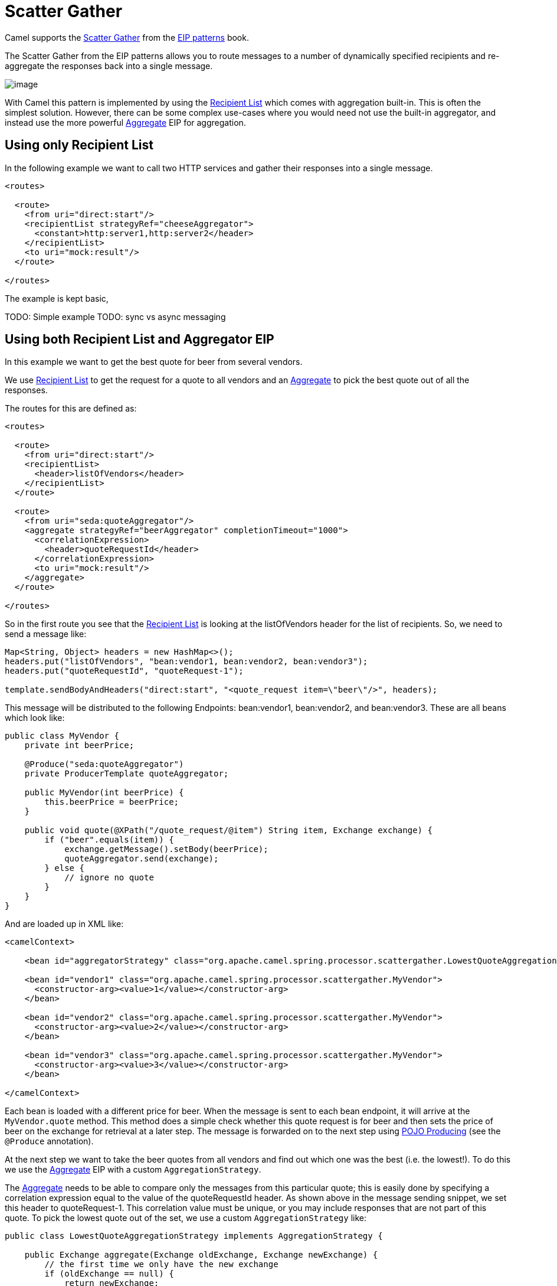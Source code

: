 = Scatter Gather

Camel supports the
https://www.enterpriseintegrationpatterns.com/patterns/messaging/BroadcastAggregate.html[Scatter Gather]
from the xref:enterprise-integration-patterns.adoc[EIP patterns] book.

The Scatter Gather from the EIP patterns allows you to route messages to a number of dynamically
specified recipients and re-aggregate the responses back into a single message.

image::eip/BroadcastAggregate.gif[image]

With Camel this pattern is implemented by using the xref:recipientList-eip.adoc[Recipient List]
which comes with aggregation built-in. This is often the simplest solution. However, there can
be some complex use-cases where you would need not use the built-in aggregator, and instead
use the more powerful xref:aggregate-eip.adoc[Aggregate] EIP for aggregation.

== Using only Recipient List

In the following example we want to call two HTTP services and gather their responses into a single message.

[source,xml]
----
<routes>

  <route>
    <from uri="direct:start"/>
    <recipientList strategyRef="cheeseAggregator">
      <constant>http:server1,http:server2</header>
    </recipientList>
    <to uri="mock:result"/>
  </route>

</routes>
----

The example is kept basic,

TODO: Simple example
TODO: sync vs async messaging


== Using both Recipient List and Aggregator EIP

In this example we want to get the best quote for beer from several vendors.

We use xref:recipientList-eip.adoc[Recipient List] to get the request for a quote to all vendors
and an xref:aggregate-eip.adoc[Aggregate] to pick the best quote out of all the responses.

The routes for this are defined as:

[source,xml]
----
<routes>

  <route>
    <from uri="direct:start"/>
    <recipientList>
      <header>listOfVendors</header>
    </recipientList>
  </route>

  <route>
    <from uri="seda:quoteAggregator"/>
    <aggregate strategyRef="beerAggregator" completionTimeout="1000">
      <correlationExpression>
        <header>quoteRequestId</header>
      </correlationExpression>
      <to uri="mock:result"/>
    </aggregate>
  </route>

</routes>
----

So in the first route you see that the xref:recipientList-eip.adoc[Recipient List] is looking at the
listOfVendors header for the list of recipients. So, we need to send a message like:

[source,java]
----
Map<String, Object> headers = new HashMap<>();
headers.put("listOfVendors", "bean:vendor1, bean:vendor2, bean:vendor3");
headers.put("quoteRequestId", "quoteRequest-1");

template.sendBodyAndHeaders("direct:start", "<quote_request item=\"beer\"/>", headers);
----

This message will be distributed to the following Endpoints: bean:vendor1, bean:vendor2, and bean:vendor3.
These are all beans which look like:

[source,java]
----
public class MyVendor {
    private int beerPrice;

    @Produce("seda:quoteAggregator")
    private ProducerTemplate quoteAggregator;

    public MyVendor(int beerPrice) {
        this.beerPrice = beerPrice;
    }

    public void quote(@XPath("/quote_request/@item") String item, Exchange exchange) {
        if ("beer".equals(item)) {
            exchange.getMessage().setBody(beerPrice);
            quoteAggregator.send(exchange);
        } else {
            // ignore no quote
        }
    }
}
----

And are loaded up in XML like:

[source,xml]
----
<camelContext>

    <bean id="aggregatorStrategy" class="org.apache.camel.spring.processor.scattergather.LowestQuoteAggregationStrategy"/>

    <bean id="vendor1" class="org.apache.camel.spring.processor.scattergather.MyVendor">
      <constructor-arg><value>1</value></constructor-arg>
    </bean>

    <bean id="vendor2" class="org.apache.camel.spring.processor.scattergather.MyVendor">
      <constructor-arg><value>2</value></constructor-arg>
    </bean>

    <bean id="vendor3" class="org.apache.camel.spring.processor.scattergather.MyVendor">
      <constructor-arg><value>3</value></constructor-arg>
    </bean>

</camelContext>
----

Each bean is loaded with a different price for beer. When the message is sent to each bean endpoint,
it will arrive at the `MyVendor.quote` method. This method does a simple check whether this quote
request is for beer and then sets the price of beer on the exchange for retrieval at a later step.
The message is forwarded on to the next step using xref:latest@manual:ROOT:pojo-producing.adoc[POJO Producing]
(see the `@Produce` annotation).

At the next step we want to take the beer quotes from all vendors and find out which one was the best
(i.e. the lowest!). To do this we use the xref:aggregate-eip.adoc[Aggregate] EIP with a custom
`AggregationStrategy`.

The xref:aggregate-eip.adoc[Aggregate] needs to be able to compare only the messages from this particular quote;
this is easily done by specifying a correlation expression equal to the value of the quoteRequestId header.
As shown above in the message sending snippet, we set this header to quoteRequest-1.
This correlation value must be unique, or you may include responses that are not part of this quote.
To pick the lowest quote out of the set, we use a custom `AggregationStrategy` like:

[source,java]
----
public class LowestQuoteAggregationStrategy implements AggregationStrategy {

    public Exchange aggregate(Exchange oldExchange, Exchange newExchange) {
        // the first time we only have the new exchange
        if (oldExchange == null) {
            return newExchange;
        }

        if (oldExchange.getMessage().getBody(int.class) < newExchange.getMessage().getBody(int.class)) {
            return oldExchange;
        } else {
            return newExchange;
        }
    }
}
----

